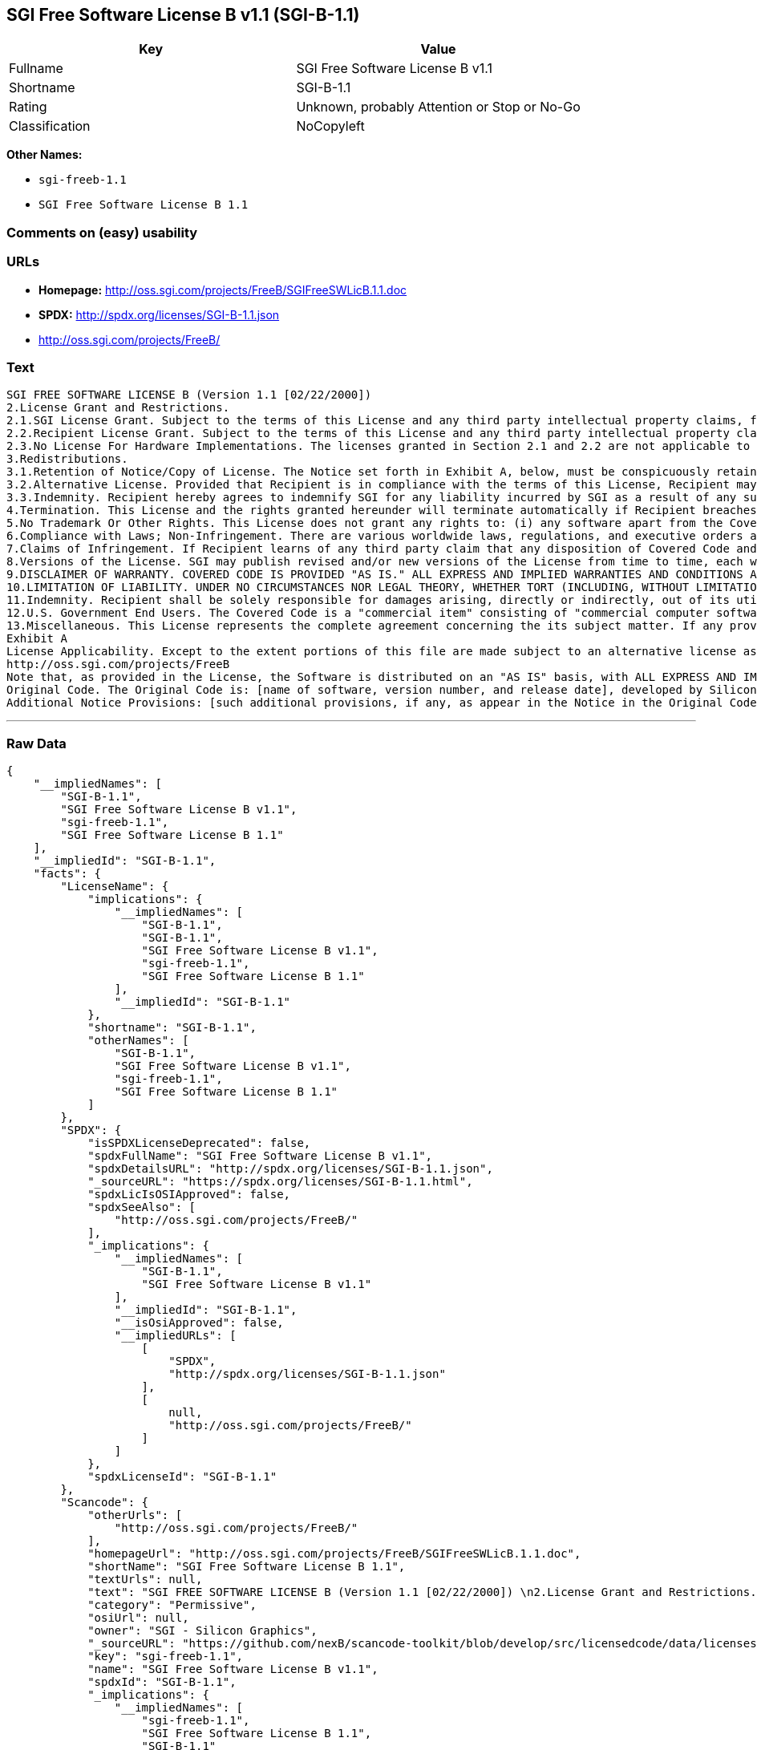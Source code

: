== SGI Free Software License B v1.1 (SGI-B-1.1)

[cols=",",options="header",]
|====================================================
|Key |Value
|Fullname |SGI Free Software License B v1.1
|Shortname |SGI-B-1.1
|Rating |Unknown, probably Attention or Stop or No-Go
|Classification |NoCopyleft
|====================================================

*Other Names:*

* `sgi-freeb-1.1`
* `SGI Free Software License B 1.1`

=== Comments on (easy) usability

=== URLs

* *Homepage:* http://oss.sgi.com/projects/FreeB/SGIFreeSWLicB.1.1.doc
* *SPDX:* http://spdx.org/licenses/SGI-B-1.1.json
* http://oss.sgi.com/projects/FreeB/

=== Text

....
SGI FREE SOFTWARE LICENSE B (Version 1.1 [02/22/2000]) 
2.License Grant and Restrictions.
2.1.SGI License Grant. Subject to the terms of this License and any third party intellectual property claims, for the duration of intellectual property protections inherent in the Original Code, SGI hereby grants Recipient a worldwide, royalty-free, non-exclusive license, to do the following: (i) under copyrights Licensable by SGI, to reproduce, distribute, create derivative works from, and, to the extent applicable, display and perform the Original Code and/or any Modifications provided by SGI alone and/or as part of a Larger Work; and (ii) under any Licensable Patents, to make, have made, use, sell, offer for sale, import and/or otherwise transfer the Original Code and/or any Modifications provided by SGI. Recipient accepts the terms and conditions of this License by undertaking any of the aforementioned actions. The patent license shall apply to the Covered Code if, at the time any related Modification is added, such addition of the Modification causes such combination to be covered by the Licensed Patents. The patent license in Section 2.1(ii) shall not apply to any other combinations that include the Modification. No patent license is provided under SGI Patents for infringements of SGI Patents by Modifications not provided by SGI or combinations of Original Code and Modifications not provided by SGI. 
2.2.Recipient License Grant. Subject to the terms of this License and any third party intellectual property claims, Recipient hereby grants SGI and any other Recipients a worldwide, royalty-free, non-exclusive license, under any Recipient Patents, to make, have made, use, sell, offer for sale, import and/or otherwise transfer the Original Code and/or any Modifications provided by SGI.
2.3.No License For Hardware Implementations. The licenses granted in Section 2.1 and 2.2 are not applicable to implementation in Hardware of the algorithms embodied in the Original Code or any Modifications provided by SGI .
3.Redistributions. 
3.1.Retention of Notice/Copy of License. The Notice set forth in Exhibit A, below, must be conspicuously retained or included in any and all redistributions of Covered Code. For distributions of the Covered Code in source code form, the Notice must appear in every file that can include a text comments field; in executable form, the Notice and a copy of this License must appear in related documentation or collateral where the Recipient.s rights relating to Covered Code are described. Any Additional Notice Provisions which actually appears in the Original Code must also be retained or included in any and all redistributions of Covered Code.
3.2.Alternative License. Provided that Recipient is in compliance with the terms of this License, Recipient may, so long as without derogation of any of SGI.s rights in and to the Original Code, distribute the source code and/or executable version(s) of Covered Code under (1) this License; (2) a license identical to this License but for only such changes as are necessary in order to clarify Recipient.s role as licensor of Modifications; and/or (3) a license of Recipient.s choosing, containing terms different from this License, provided that the license terms include this Section 3 and Sections 4, 6, 7, 10, 12, and 13, which terms may not be modified or superseded by any other terms of such license. If Recipient elects to use any license other than this License, Recipient must make it absolutely clear that any of its terms which differ from this License are offered by Recipient alone, and not by SGI. It is emphasized that this License is a limited license, and, regardless of the license form employed by Recipient in accordance with this Section 3.2, Recipient may relicense only such rights, in Original Code and Modifications by SGI, as it has actually been granted by SGI in this License.
3.3.Indemnity. Recipient hereby agrees to indemnify SGI for any liability incurred by SGI as a result of any such alternative license terms Recipient offers.
4.Termination. This License and the rights granted hereunder will terminate automatically if Recipient breaches any term herein and fails to cure such breach within 30 days thereof. Any sublicense to the Covered Code that is properly granted shall survive any termination of this License, absent termination by the terms of such sublicense. Provisions that, by their nature, must remain in effect beyond the termination of this License, shall survive.
5.No Trademark Or Other Rights. This License does not grant any rights to: (i) any software apart from the Covered Code, nor shall any other rights or licenses not expressly granted hereunder arise by implication, estoppel or otherwise with respect to the Covered Code; (ii) any trade name, trademark or service mark whatsoever, including without limitation any related right for purposes of endorsement or promotion of products derived from the Covered Code, without prior written permission of SGI; or (iii) any title to or ownership of the Original Code, which shall at all times remains with SGI. All rights in the Original Code not expressly granted under this License are reserved. 
6.Compliance with Laws; Non-Infringement. There are various worldwide laws, regulations, and executive orders applicable to dispositions of Covered Code, including without limitation export, re-export, and import control laws, regulations, and executive orders, of the U.S. government and other countries, and Recipient is reminded it is obliged to obey such laws, regulations, and executive orders. Recipient may not distribute Covered Code that (i) in any way infringes (directly or contributorily) any intellectual property rights of any kind of any other person or entity or (ii) breaches any representation or warranty, express, implied or statutory, to which, under any applicable law, it might be deemed to have been subject.
7.Claims of Infringement. If Recipient learns of any third party claim that any disposition of Covered Code and/or functionality wholly or partially infringes the third party's intellectual property rights, Recipient will promptly notify SGI of such claim.
8.Versions of the License. SGI may publish revised and/or new versions of the License from time to time, each with a distinguishing version number. Once Covered Code has been published under a particular version of the License, Recipient may, for the duration of the license, continue to use it under the terms of that version, or choose to use such Covered Code under the terms of any subsequent version published by SGI. Subject to the provisions of Sections 3 and 4 of this License, only SGI may modify the terms applicable to Covered Code created under this License.
9.DISCLAIMER OF WARRANTY. COVERED CODE IS PROVIDED "AS IS." ALL EXPRESS AND IMPLIED WARRANTIES AND CONDITIONS ARE DISCLAIMED, INCLUDING, WITHOUT LIMITATION, ANY IMPLIED WARRANTIES AND CONDITIONS OF MERCHANTABILITY, SATISFACTORY QUALITY, FITNESS FOR A PARTICULAR PURPOSE, AND NON-INFRINGEMENT. SGI ASSUMES NO RISK AS TO THE QUALITY AND PERFORMANCE OF THE SOFTWARE. SHOULD THE SOFTWARE PROVE DEFECTIVE IN ANY RESPECT, SGI ASSUMES NO COST OR LIABILITY FOR SERVICING, REPAIR OR CORRECTION. THIS DISCLAIMER OF WARRANTY IS AN ESSENTIAL PART OF THIS LICENSE. NO USE OF ANY COVERED CODE IS AUTHORIZED HEREUNDER EXCEPT SUBJECT TO THIS DISCLAIMER.
10.LIMITATION OF LIABILITY. UNDER NO CIRCUMSTANCES NOR LEGAL THEORY, WHETHER TORT (INCLUDING, WITHOUT LIMITATION, NEGLIGENCE OR STRICT LIABILITY), CONTRACT, OR OTHERWISE, SHALL SGI OR ANY SGI LICENSOR BE LIABLE FOR ANY DIRECT, INDIRECT, SPECIAL, INCIDENTAL, OR CONSEQUENTIAL DAMAGES OF ANY CHARACTER INCLUDING, WITHOUT LIMITATION, DAMAGES FOR LOSS OF GOODWILL, WORK STOPPAGE, LOSS OF DATA, COMPUTER FAILURE OR MALFUNCTION, OR ANY AND ALL OTHER COMMERCIAL DAMAGES OR LOSSES, EVEN IF SUCH PARTY SHALL HAVE BEEN INFORMED OF THE POSSIBILITY OF SUCH DAMAGES. THIS LIMITATION OF LIABILITY SHALL NOT APPLY TO LIABILITY FOR DEATH OR PERSONAL INJURY RESULTING FROM SGI's NEGLIGENCE TO THE EXTENT APPLICABLE LAW PROHIBITS SUCH LIMITATION. SOME JURISDICTIONS DO NOT ALLOW THE EXCLUSION OR LIMITATION OF INCIDENTAL OR CONSEQUENTIAL DAMAGES, SO THAT EXCLUSION AND LIMITATION MAY NOT APPLY TO RECIPIENT.
11.Indemnity. Recipient shall be solely responsible for damages arising, directly or indirectly, out of its utilization of rights under this License. Recipient will defend, indemnify and hold harmless Silicon Graphics, Inc. from and against any loss, liability, damages, costs or expenses (including the payment of reasonable attorneys fees) arising out of Recipient's use, modification, reproduction and distribution of the Covered Code or out of any representation or warranty made by Recipient.
12.U.S. Government End Users. The Covered Code is a "commercial item" consisting of "commercial computer software" as such terms are defined in title 48 of the Code of Federal Regulations and all U.S. Government End Users acquire only the rights set forth in this License and are subject to the terms of this License.
13.Miscellaneous. This License represents the complete agreement concerning the its subject matter. If any provision of this License is held to be unenforceable, such provision shall be reformed so as to achieve as nearly as possible the same legal and economic effect as the original provision and the remainder of this License will remain in effect. This License shall be governed by and construed in accordance with the laws of the United States and the State of California as applied to agreements entered into and to be performed entirely within California between California residents. Any litigation relating to this License shall be subject to the exclusive jurisdiction of the Federal Courts of the Northern District of California (or, absent subject matter jurisdiction in such courts, the courts of the State of California), with venue lying exclusively in Santa Clara County, California, with the losing party responsible for costs, including without limitation, court costs and reasonable attorneys fees and expenses. The application of the United Nations Convention on Contracts for the International Sale of Goods is expressly excluded. Any law or regulation that provides that the language of a contract shall be construed against the drafter shall not apply to this License.
Exhibit A
License Applicability. Except to the extent portions of this file are made subject to an alternative license as permitted in the SGI Free Software License B, Version 1.1 (the "License"), the contents of this file are subject only to the provisions of the License. You may not use this file except in compliance with the License. You may obtain a copy of the License at Silicon Graphics, Inc., attn: Legal Services, 1600 Amphitheatre Parkway, Mountain View, CA 94043-1351, or at: 
http://oss.sgi.com/projects/FreeB
Note that, as provided in the License, the Software is distributed on an "AS IS" basis, with ALL EXPRESS AND IMPLIED WARRANTIES AND CONDITIONS DISCLAIMED, INCLUDING, WITHOUT LIMITATION, ANY IMPLIED WARRANTIES AND CONDITIONS OF MERCHANTABILITY, SATISFACTORY QUALITY, FITNESS FOR A PARTICULAR PURPOSE, AND NON-INFRINGEMENT.
Original Code. The Original Code is: [name of software, version number, and release date], developed by Silicon Graphics, Inc. The Original Code is Copyright (c) [dates of first publication, as appearing in the Notice in the Original Code] Silicon Graphics, Inc. Copyright in any portions created by third parties is as indicated elsewhere herein. All Rights Reserved.
Additional Notice Provisions: [such additional provisions, if any, as appear in the Notice in the Original Code under the heading "Additional Notice Provisions"]
....

'''''

=== Raw Data

....
{
    "__impliedNames": [
        "SGI-B-1.1",
        "SGI Free Software License B v1.1",
        "sgi-freeb-1.1",
        "SGI Free Software License B 1.1"
    ],
    "__impliedId": "SGI-B-1.1",
    "facts": {
        "LicenseName": {
            "implications": {
                "__impliedNames": [
                    "SGI-B-1.1",
                    "SGI-B-1.1",
                    "SGI Free Software License B v1.1",
                    "sgi-freeb-1.1",
                    "SGI Free Software License B 1.1"
                ],
                "__impliedId": "SGI-B-1.1"
            },
            "shortname": "SGI-B-1.1",
            "otherNames": [
                "SGI-B-1.1",
                "SGI Free Software License B v1.1",
                "sgi-freeb-1.1",
                "SGI Free Software License B 1.1"
            ]
        },
        "SPDX": {
            "isSPDXLicenseDeprecated": false,
            "spdxFullName": "SGI Free Software License B v1.1",
            "spdxDetailsURL": "http://spdx.org/licenses/SGI-B-1.1.json",
            "_sourceURL": "https://spdx.org/licenses/SGI-B-1.1.html",
            "spdxLicIsOSIApproved": false,
            "spdxSeeAlso": [
                "http://oss.sgi.com/projects/FreeB/"
            ],
            "_implications": {
                "__impliedNames": [
                    "SGI-B-1.1",
                    "SGI Free Software License B v1.1"
                ],
                "__impliedId": "SGI-B-1.1",
                "__isOsiApproved": false,
                "__impliedURLs": [
                    [
                        "SPDX",
                        "http://spdx.org/licenses/SGI-B-1.1.json"
                    ],
                    [
                        null,
                        "http://oss.sgi.com/projects/FreeB/"
                    ]
                ]
            },
            "spdxLicenseId": "SGI-B-1.1"
        },
        "Scancode": {
            "otherUrls": [
                "http://oss.sgi.com/projects/FreeB/"
            ],
            "homepageUrl": "http://oss.sgi.com/projects/FreeB/SGIFreeSWLicB.1.1.doc",
            "shortName": "SGI Free Software License B 1.1",
            "textUrls": null,
            "text": "SGI FREE SOFTWARE LICENSE B (Version 1.1 [02/22/2000]) \n2.License Grant and Restrictions.\n2.1.SGI License Grant. Subject to the terms of this License and any third party intellectual property claims, for the duration of intellectual property protections inherent in the Original Code, SGI hereby grants Recipient a worldwide, royalty-free, non-exclusive license, to do the following: (i) under copyrights Licensable by SGI, to reproduce, distribute, create derivative works from, and, to the extent applicable, display and perform the Original Code and/or any Modifications provided by SGI alone and/or as part of a Larger Work; and (ii) under any Licensable Patents, to make, have made, use, sell, offer for sale, import and/or otherwise transfer the Original Code and/or any Modifications provided by SGI. Recipient accepts the terms and conditions of this License by undertaking any of the aforementioned actions. The patent license shall apply to the Covered Code if, at the time any related Modification is added, such addition of the Modification causes such combination to be covered by the Licensed Patents. The patent license in Section 2.1(ii) shall not apply to any other combinations that include the Modification. No patent license is provided under SGI Patents for infringements of SGI Patents by Modifications not provided by SGI or combinations of Original Code and Modifications not provided by SGI. \n2.2.Recipient License Grant. Subject to the terms of this License and any third party intellectual property claims, Recipient hereby grants SGI and any other Recipients a worldwide, royalty-free, non-exclusive license, under any Recipient Patents, to make, have made, use, sell, offer for sale, import and/or otherwise transfer the Original Code and/or any Modifications provided by SGI.\n2.3.No License For Hardware Implementations. The licenses granted in Section 2.1 and 2.2 are not applicable to implementation in Hardware of the algorithms embodied in the Original Code or any Modifications provided by SGI .\n3.Redistributions. \n3.1.Retention of Notice/Copy of License. The Notice set forth in Exhibit A, below, must be conspicuously retained or included in any and all redistributions of Covered Code. For distributions of the Covered Code in source code form, the Notice must appear in every file that can include a text comments field; in executable form, the Notice and a copy of this License must appear in related documentation or collateral where the Recipient.s rights relating to Covered Code are described. Any Additional Notice Provisions which actually appears in the Original Code must also be retained or included in any and all redistributions of Covered Code.\n3.2.Alternative License. Provided that Recipient is in compliance with the terms of this License, Recipient may, so long as without derogation of any of SGI.s rights in and to the Original Code, distribute the source code and/or executable version(s) of Covered Code under (1) this License; (2) a license identical to this License but for only such changes as are necessary in order to clarify Recipient.s role as licensor of Modifications; and/or (3) a license of Recipient.s choosing, containing terms different from this License, provided that the license terms include this Section 3 and Sections 4, 6, 7, 10, 12, and 13, which terms may not be modified or superseded by any other terms of such license. If Recipient elects to use any license other than this License, Recipient must make it absolutely clear that any of its terms which differ from this License are offered by Recipient alone, and not by SGI. It is emphasized that this License is a limited license, and, regardless of the license form employed by Recipient in accordance with this Section 3.2, Recipient may relicense only such rights, in Original Code and Modifications by SGI, as it has actually been granted by SGI in this License.\n3.3.Indemnity. Recipient hereby agrees to indemnify SGI for any liability incurred by SGI as a result of any such alternative license terms Recipient offers.\n4.Termination. This License and the rights granted hereunder will terminate automatically if Recipient breaches any term herein and fails to cure such breach within 30 days thereof. Any sublicense to the Covered Code that is properly granted shall survive any termination of this License, absent termination by the terms of such sublicense. Provisions that, by their nature, must remain in effect beyond the termination of this License, shall survive.\n5.No Trademark Or Other Rights. This License does not grant any rights to: (i) any software apart from the Covered Code, nor shall any other rights or licenses not expressly granted hereunder arise by implication, estoppel or otherwise with respect to the Covered Code; (ii) any trade name, trademark or service mark whatsoever, including without limitation any related right for purposes of endorsement or promotion of products derived from the Covered Code, without prior written permission of SGI; or (iii) any title to or ownership of the Original Code, which shall at all times remains with SGI. All rights in the Original Code not expressly granted under this License are reserved. \n6.Compliance with Laws; Non-Infringement. There are various worldwide laws, regulations, and executive orders applicable to dispositions of Covered Code, including without limitation export, re-export, and import control laws, regulations, and executive orders, of the U.S. government and other countries, and Recipient is reminded it is obliged to obey such laws, regulations, and executive orders. Recipient may not distribute Covered Code that (i) in any way infringes (directly or contributorily) any intellectual property rights of any kind of any other person or entity or (ii) breaches any representation or warranty, express, implied or statutory, to which, under any applicable law, it might be deemed to have been subject.\n7.Claims of Infringement. If Recipient learns of any third party claim that any disposition of Covered Code and/or functionality wholly or partially infringes the third party's intellectual property rights, Recipient will promptly notify SGI of such claim.\n8.Versions of the License. SGI may publish revised and/or new versions of the License from time to time, each with a distinguishing version number. Once Covered Code has been published under a particular version of the License, Recipient may, for the duration of the license, continue to use it under the terms of that version, or choose to use such Covered Code under the terms of any subsequent version published by SGI. Subject to the provisions of Sections 3 and 4 of this License, only SGI may modify the terms applicable to Covered Code created under this License.\n9.DISCLAIMER OF WARRANTY. COVERED CODE IS PROVIDED \"AS IS.\" ALL EXPRESS AND IMPLIED WARRANTIES AND CONDITIONS ARE DISCLAIMED, INCLUDING, WITHOUT LIMITATION, ANY IMPLIED WARRANTIES AND CONDITIONS OF MERCHANTABILITY, SATISFACTORY QUALITY, FITNESS FOR A PARTICULAR PURPOSE, AND NON-INFRINGEMENT. SGI ASSUMES NO RISK AS TO THE QUALITY AND PERFORMANCE OF THE SOFTWARE. SHOULD THE SOFTWARE PROVE DEFECTIVE IN ANY RESPECT, SGI ASSUMES NO COST OR LIABILITY FOR SERVICING, REPAIR OR CORRECTION. THIS DISCLAIMER OF WARRANTY IS AN ESSENTIAL PART OF THIS LICENSE. NO USE OF ANY COVERED CODE IS AUTHORIZED HEREUNDER EXCEPT SUBJECT TO THIS DISCLAIMER.\n10.LIMITATION OF LIABILITY. UNDER NO CIRCUMSTANCES NOR LEGAL THEORY, WHETHER TORT (INCLUDING, WITHOUT LIMITATION, NEGLIGENCE OR STRICT LIABILITY), CONTRACT, OR OTHERWISE, SHALL SGI OR ANY SGI LICENSOR BE LIABLE FOR ANY DIRECT, INDIRECT, SPECIAL, INCIDENTAL, OR CONSEQUENTIAL DAMAGES OF ANY CHARACTER INCLUDING, WITHOUT LIMITATION, DAMAGES FOR LOSS OF GOODWILL, WORK STOPPAGE, LOSS OF DATA, COMPUTER FAILURE OR MALFUNCTION, OR ANY AND ALL OTHER COMMERCIAL DAMAGES OR LOSSES, EVEN IF SUCH PARTY SHALL HAVE BEEN INFORMED OF THE POSSIBILITY OF SUCH DAMAGES. THIS LIMITATION OF LIABILITY SHALL NOT APPLY TO LIABILITY FOR DEATH OR PERSONAL INJURY RESULTING FROM SGI's NEGLIGENCE TO THE EXTENT APPLICABLE LAW PROHIBITS SUCH LIMITATION. SOME JURISDICTIONS DO NOT ALLOW THE EXCLUSION OR LIMITATION OF INCIDENTAL OR CONSEQUENTIAL DAMAGES, SO THAT EXCLUSION AND LIMITATION MAY NOT APPLY TO RECIPIENT.\n11.Indemnity. Recipient shall be solely responsible for damages arising, directly or indirectly, out of its utilization of rights under this License. Recipient will defend, indemnify and hold harmless Silicon Graphics, Inc. from and against any loss, liability, damages, costs or expenses (including the payment of reasonable attorneys fees) arising out of Recipient's use, modification, reproduction and distribution of the Covered Code or out of any representation or warranty made by Recipient.\n12.U.S. Government End Users. The Covered Code is a \"commercial item\" consisting of \"commercial computer software\" as such terms are defined in title 48 of the Code of Federal Regulations and all U.S. Government End Users acquire only the rights set forth in this License and are subject to the terms of this License.\n13.Miscellaneous. This License represents the complete agreement concerning the its subject matter. If any provision of this License is held to be unenforceable, such provision shall be reformed so as to achieve as nearly as possible the same legal and economic effect as the original provision and the remainder of this License will remain in effect. This License shall be governed by and construed in accordance with the laws of the United States and the State of California as applied to agreements entered into and to be performed entirely within California between California residents. Any litigation relating to this License shall be subject to the exclusive jurisdiction of the Federal Courts of the Northern District of California (or, absent subject matter jurisdiction in such courts, the courts of the State of California), with venue lying exclusively in Santa Clara County, California, with the losing party responsible for costs, including without limitation, court costs and reasonable attorneys fees and expenses. The application of the United Nations Convention on Contracts for the International Sale of Goods is expressly excluded. Any law or regulation that provides that the language of a contract shall be construed against the drafter shall not apply to this License.\nExhibit A\nLicense Applicability. Except to the extent portions of this file are made subject to an alternative license as permitted in the SGI Free Software License B, Version 1.1 (the \"License\"), the contents of this file are subject only to the provisions of the License. You may not use this file except in compliance with the License. You may obtain a copy of the License at Silicon Graphics, Inc., attn: Legal Services, 1600 Amphitheatre Parkway, Mountain View, CA 94043-1351, or at: \nhttp://oss.sgi.com/projects/FreeB\nNote that, as provided in the License, the Software is distributed on an \"AS IS\" basis, with ALL EXPRESS AND IMPLIED WARRANTIES AND CONDITIONS DISCLAIMED, INCLUDING, WITHOUT LIMITATION, ANY IMPLIED WARRANTIES AND CONDITIONS OF MERCHANTABILITY, SATISFACTORY QUALITY, FITNESS FOR A PARTICULAR PURPOSE, AND NON-INFRINGEMENT.\nOriginal Code. The Original Code is: [name of software, version number, and release date], developed by Silicon Graphics, Inc. The Original Code is Copyright (c) [dates of first publication, as appearing in the Notice in the Original Code] Silicon Graphics, Inc. Copyright in any portions created by third parties is as indicated elsewhere herein. All Rights Reserved.\nAdditional Notice Provisions: [such additional provisions, if any, as appear in the Notice in the Original Code under the heading \"Additional Notice Provisions\"]",
            "category": "Permissive",
            "osiUrl": null,
            "owner": "SGI - Silicon Graphics",
            "_sourceURL": "https://github.com/nexB/scancode-toolkit/blob/develop/src/licensedcode/data/licenses/sgi-freeb-1.1.yml",
            "key": "sgi-freeb-1.1",
            "name": "SGI Free Software License B v1.1",
            "spdxId": "SGI-B-1.1",
            "_implications": {
                "__impliedNames": [
                    "sgi-freeb-1.1",
                    "SGI Free Software License B 1.1",
                    "SGI-B-1.1"
                ],
                "__impliedId": "SGI-B-1.1",
                "__impliedCopyleft": [
                    [
                        "Scancode",
                        "NoCopyleft"
                    ]
                ],
                "__calculatedCopyleft": "NoCopyleft",
                "__impliedText": "SGI FREE SOFTWARE LICENSE B (Version 1.1 [02/22/2000]) \n2.License Grant and Restrictions.\n2.1.SGI License Grant. Subject to the terms of this License and any third party intellectual property claims, for the duration of intellectual property protections inherent in the Original Code, SGI hereby grants Recipient a worldwide, royalty-free, non-exclusive license, to do the following: (i) under copyrights Licensable by SGI, to reproduce, distribute, create derivative works from, and, to the extent applicable, display and perform the Original Code and/or any Modifications provided by SGI alone and/or as part of a Larger Work; and (ii) under any Licensable Patents, to make, have made, use, sell, offer for sale, import and/or otherwise transfer the Original Code and/or any Modifications provided by SGI. Recipient accepts the terms and conditions of this License by undertaking any of the aforementioned actions. The patent license shall apply to the Covered Code if, at the time any related Modification is added, such addition of the Modification causes such combination to be covered by the Licensed Patents. The patent license in Section 2.1(ii) shall not apply to any other combinations that include the Modification. No patent license is provided under SGI Patents for infringements of SGI Patents by Modifications not provided by SGI or combinations of Original Code and Modifications not provided by SGI. \n2.2.Recipient License Grant. Subject to the terms of this License and any third party intellectual property claims, Recipient hereby grants SGI and any other Recipients a worldwide, royalty-free, non-exclusive license, under any Recipient Patents, to make, have made, use, sell, offer for sale, import and/or otherwise transfer the Original Code and/or any Modifications provided by SGI.\n2.3.No License For Hardware Implementations. The licenses granted in Section 2.1 and 2.2 are not applicable to implementation in Hardware of the algorithms embodied in the Original Code or any Modifications provided by SGI .\n3.Redistributions. \n3.1.Retention of Notice/Copy of License. The Notice set forth in Exhibit A, below, must be conspicuously retained or included in any and all redistributions of Covered Code. For distributions of the Covered Code in source code form, the Notice must appear in every file that can include a text comments field; in executable form, the Notice and a copy of this License must appear in related documentation or collateral where the Recipient.s rights relating to Covered Code are described. Any Additional Notice Provisions which actually appears in the Original Code must also be retained or included in any and all redistributions of Covered Code.\n3.2.Alternative License. Provided that Recipient is in compliance with the terms of this License, Recipient may, so long as without derogation of any of SGI.s rights in and to the Original Code, distribute the source code and/or executable version(s) of Covered Code under (1) this License; (2) a license identical to this License but for only such changes as are necessary in order to clarify Recipient.s role as licensor of Modifications; and/or (3) a license of Recipient.s choosing, containing terms different from this License, provided that the license terms include this Section 3 and Sections 4, 6, 7, 10, 12, and 13, which terms may not be modified or superseded by any other terms of such license. If Recipient elects to use any license other than this License, Recipient must make it absolutely clear that any of its terms which differ from this License are offered by Recipient alone, and not by SGI. It is emphasized that this License is a limited license, and, regardless of the license form employed by Recipient in accordance with this Section 3.2, Recipient may relicense only such rights, in Original Code and Modifications by SGI, as it has actually been granted by SGI in this License.\n3.3.Indemnity. Recipient hereby agrees to indemnify SGI for any liability incurred by SGI as a result of any such alternative license terms Recipient offers.\n4.Termination. This License and the rights granted hereunder will terminate automatically if Recipient breaches any term herein and fails to cure such breach within 30 days thereof. Any sublicense to the Covered Code that is properly granted shall survive any termination of this License, absent termination by the terms of such sublicense. Provisions that, by their nature, must remain in effect beyond the termination of this License, shall survive.\n5.No Trademark Or Other Rights. This License does not grant any rights to: (i) any software apart from the Covered Code, nor shall any other rights or licenses not expressly granted hereunder arise by implication, estoppel or otherwise with respect to the Covered Code; (ii) any trade name, trademark or service mark whatsoever, including without limitation any related right for purposes of endorsement or promotion of products derived from the Covered Code, without prior written permission of SGI; or (iii) any title to or ownership of the Original Code, which shall at all times remains with SGI. All rights in the Original Code not expressly granted under this License are reserved. \n6.Compliance with Laws; Non-Infringement. There are various worldwide laws, regulations, and executive orders applicable to dispositions of Covered Code, including without limitation export, re-export, and import control laws, regulations, and executive orders, of the U.S. government and other countries, and Recipient is reminded it is obliged to obey such laws, regulations, and executive orders. Recipient may not distribute Covered Code that (i) in any way infringes (directly or contributorily) any intellectual property rights of any kind of any other person or entity or (ii) breaches any representation or warranty, express, implied or statutory, to which, under any applicable law, it might be deemed to have been subject.\n7.Claims of Infringement. If Recipient learns of any third party claim that any disposition of Covered Code and/or functionality wholly or partially infringes the third party's intellectual property rights, Recipient will promptly notify SGI of such claim.\n8.Versions of the License. SGI may publish revised and/or new versions of the License from time to time, each with a distinguishing version number. Once Covered Code has been published under a particular version of the License, Recipient may, for the duration of the license, continue to use it under the terms of that version, or choose to use such Covered Code under the terms of any subsequent version published by SGI. Subject to the provisions of Sections 3 and 4 of this License, only SGI may modify the terms applicable to Covered Code created under this License.\n9.DISCLAIMER OF WARRANTY. COVERED CODE IS PROVIDED \"AS IS.\" ALL EXPRESS AND IMPLIED WARRANTIES AND CONDITIONS ARE DISCLAIMED, INCLUDING, WITHOUT LIMITATION, ANY IMPLIED WARRANTIES AND CONDITIONS OF MERCHANTABILITY, SATISFACTORY QUALITY, FITNESS FOR A PARTICULAR PURPOSE, AND NON-INFRINGEMENT. SGI ASSUMES NO RISK AS TO THE QUALITY AND PERFORMANCE OF THE SOFTWARE. SHOULD THE SOFTWARE PROVE DEFECTIVE IN ANY RESPECT, SGI ASSUMES NO COST OR LIABILITY FOR SERVICING, REPAIR OR CORRECTION. THIS DISCLAIMER OF WARRANTY IS AN ESSENTIAL PART OF THIS LICENSE. NO USE OF ANY COVERED CODE IS AUTHORIZED HEREUNDER EXCEPT SUBJECT TO THIS DISCLAIMER.\n10.LIMITATION OF LIABILITY. UNDER NO CIRCUMSTANCES NOR LEGAL THEORY, WHETHER TORT (INCLUDING, WITHOUT LIMITATION, NEGLIGENCE OR STRICT LIABILITY), CONTRACT, OR OTHERWISE, SHALL SGI OR ANY SGI LICENSOR BE LIABLE FOR ANY DIRECT, INDIRECT, SPECIAL, INCIDENTAL, OR CONSEQUENTIAL DAMAGES OF ANY CHARACTER INCLUDING, WITHOUT LIMITATION, DAMAGES FOR LOSS OF GOODWILL, WORK STOPPAGE, LOSS OF DATA, COMPUTER FAILURE OR MALFUNCTION, OR ANY AND ALL OTHER COMMERCIAL DAMAGES OR LOSSES, EVEN IF SUCH PARTY SHALL HAVE BEEN INFORMED OF THE POSSIBILITY OF SUCH DAMAGES. THIS LIMITATION OF LIABILITY SHALL NOT APPLY TO LIABILITY FOR DEATH OR PERSONAL INJURY RESULTING FROM SGI's NEGLIGENCE TO THE EXTENT APPLICABLE LAW PROHIBITS SUCH LIMITATION. SOME JURISDICTIONS DO NOT ALLOW THE EXCLUSION OR LIMITATION OF INCIDENTAL OR CONSEQUENTIAL DAMAGES, SO THAT EXCLUSION AND LIMITATION MAY NOT APPLY TO RECIPIENT.\n11.Indemnity. Recipient shall be solely responsible for damages arising, directly or indirectly, out of its utilization of rights under this License. Recipient will defend, indemnify and hold harmless Silicon Graphics, Inc. from and against any loss, liability, damages, costs or expenses (including the payment of reasonable attorneys fees) arising out of Recipient's use, modification, reproduction and distribution of the Covered Code or out of any representation or warranty made by Recipient.\n12.U.S. Government End Users. The Covered Code is a \"commercial item\" consisting of \"commercial computer software\" as such terms are defined in title 48 of the Code of Federal Regulations and all U.S. Government End Users acquire only the rights set forth in this License and are subject to the terms of this License.\n13.Miscellaneous. This License represents the complete agreement concerning the its subject matter. If any provision of this License is held to be unenforceable, such provision shall be reformed so as to achieve as nearly as possible the same legal and economic effect as the original provision and the remainder of this License will remain in effect. This License shall be governed by and construed in accordance with the laws of the United States and the State of California as applied to agreements entered into and to be performed entirely within California between California residents. Any litigation relating to this License shall be subject to the exclusive jurisdiction of the Federal Courts of the Northern District of California (or, absent subject matter jurisdiction in such courts, the courts of the State of California), with venue lying exclusively in Santa Clara County, California, with the losing party responsible for costs, including without limitation, court costs and reasonable attorneys fees and expenses. The application of the United Nations Convention on Contracts for the International Sale of Goods is expressly excluded. Any law or regulation that provides that the language of a contract shall be construed against the drafter shall not apply to this License.\nExhibit A\nLicense Applicability. Except to the extent portions of this file are made subject to an alternative license as permitted in the SGI Free Software License B, Version 1.1 (the \"License\"), the contents of this file are subject only to the provisions of the License. You may not use this file except in compliance with the License. You may obtain a copy of the License at Silicon Graphics, Inc., attn: Legal Services, 1600 Amphitheatre Parkway, Mountain View, CA 94043-1351, or at: \nhttp://oss.sgi.com/projects/FreeB\nNote that, as provided in the License, the Software is distributed on an \"AS IS\" basis, with ALL EXPRESS AND IMPLIED WARRANTIES AND CONDITIONS DISCLAIMED, INCLUDING, WITHOUT LIMITATION, ANY IMPLIED WARRANTIES AND CONDITIONS OF MERCHANTABILITY, SATISFACTORY QUALITY, FITNESS FOR A PARTICULAR PURPOSE, AND NON-INFRINGEMENT.\nOriginal Code. The Original Code is: [name of software, version number, and release date], developed by Silicon Graphics, Inc. The Original Code is Copyright (c) [dates of first publication, as appearing in the Notice in the Original Code] Silicon Graphics, Inc. Copyright in any portions created by third parties is as indicated elsewhere herein. All Rights Reserved.\nAdditional Notice Provisions: [such additional provisions, if any, as appear in the Notice in the Original Code under the heading \"Additional Notice Provisions\"]",
                "__impliedURLs": [
                    [
                        "Homepage",
                        "http://oss.sgi.com/projects/FreeB/SGIFreeSWLicB.1.1.doc"
                    ],
                    [
                        null,
                        "http://oss.sgi.com/projects/FreeB/"
                    ]
                ]
            }
        }
    },
    "__impliedCopyleft": [
        [
            "Scancode",
            "NoCopyleft"
        ]
    ],
    "__calculatedCopyleft": "NoCopyleft",
    "__isOsiApproved": false,
    "__impliedText": "SGI FREE SOFTWARE LICENSE B (Version 1.1 [02/22/2000]) \n2.License Grant and Restrictions.\n2.1.SGI License Grant. Subject to the terms of this License and any third party intellectual property claims, for the duration of intellectual property protections inherent in the Original Code, SGI hereby grants Recipient a worldwide, royalty-free, non-exclusive license, to do the following: (i) under copyrights Licensable by SGI, to reproduce, distribute, create derivative works from, and, to the extent applicable, display and perform the Original Code and/or any Modifications provided by SGI alone and/or as part of a Larger Work; and (ii) under any Licensable Patents, to make, have made, use, sell, offer for sale, import and/or otherwise transfer the Original Code and/or any Modifications provided by SGI. Recipient accepts the terms and conditions of this License by undertaking any of the aforementioned actions. The patent license shall apply to the Covered Code if, at the time any related Modification is added, such addition of the Modification causes such combination to be covered by the Licensed Patents. The patent license in Section 2.1(ii) shall not apply to any other combinations that include the Modification. No patent license is provided under SGI Patents for infringements of SGI Patents by Modifications not provided by SGI or combinations of Original Code and Modifications not provided by SGI. \n2.2.Recipient License Grant. Subject to the terms of this License and any third party intellectual property claims, Recipient hereby grants SGI and any other Recipients a worldwide, royalty-free, non-exclusive license, under any Recipient Patents, to make, have made, use, sell, offer for sale, import and/or otherwise transfer the Original Code and/or any Modifications provided by SGI.\n2.3.No License For Hardware Implementations. The licenses granted in Section 2.1 and 2.2 are not applicable to implementation in Hardware of the algorithms embodied in the Original Code or any Modifications provided by SGI .\n3.Redistributions. \n3.1.Retention of Notice/Copy of License. The Notice set forth in Exhibit A, below, must be conspicuously retained or included in any and all redistributions of Covered Code. For distributions of the Covered Code in source code form, the Notice must appear in every file that can include a text comments field; in executable form, the Notice and a copy of this License must appear in related documentation or collateral where the Recipient.s rights relating to Covered Code are described. Any Additional Notice Provisions which actually appears in the Original Code must also be retained or included in any and all redistributions of Covered Code.\n3.2.Alternative License. Provided that Recipient is in compliance with the terms of this License, Recipient may, so long as without derogation of any of SGI.s rights in and to the Original Code, distribute the source code and/or executable version(s) of Covered Code under (1) this License; (2) a license identical to this License but for only such changes as are necessary in order to clarify Recipient.s role as licensor of Modifications; and/or (3) a license of Recipient.s choosing, containing terms different from this License, provided that the license terms include this Section 3 and Sections 4, 6, 7, 10, 12, and 13, which terms may not be modified or superseded by any other terms of such license. If Recipient elects to use any license other than this License, Recipient must make it absolutely clear that any of its terms which differ from this License are offered by Recipient alone, and not by SGI. It is emphasized that this License is a limited license, and, regardless of the license form employed by Recipient in accordance with this Section 3.2, Recipient may relicense only such rights, in Original Code and Modifications by SGI, as it has actually been granted by SGI in this License.\n3.3.Indemnity. Recipient hereby agrees to indemnify SGI for any liability incurred by SGI as a result of any such alternative license terms Recipient offers.\n4.Termination. This License and the rights granted hereunder will terminate automatically if Recipient breaches any term herein and fails to cure such breach within 30 days thereof. Any sublicense to the Covered Code that is properly granted shall survive any termination of this License, absent termination by the terms of such sublicense. Provisions that, by their nature, must remain in effect beyond the termination of this License, shall survive.\n5.No Trademark Or Other Rights. This License does not grant any rights to: (i) any software apart from the Covered Code, nor shall any other rights or licenses not expressly granted hereunder arise by implication, estoppel or otherwise with respect to the Covered Code; (ii) any trade name, trademark or service mark whatsoever, including without limitation any related right for purposes of endorsement or promotion of products derived from the Covered Code, without prior written permission of SGI; or (iii) any title to or ownership of the Original Code, which shall at all times remains with SGI. All rights in the Original Code not expressly granted under this License are reserved. \n6.Compliance with Laws; Non-Infringement. There are various worldwide laws, regulations, and executive orders applicable to dispositions of Covered Code, including without limitation export, re-export, and import control laws, regulations, and executive orders, of the U.S. government and other countries, and Recipient is reminded it is obliged to obey such laws, regulations, and executive orders. Recipient may not distribute Covered Code that (i) in any way infringes (directly or contributorily) any intellectual property rights of any kind of any other person or entity or (ii) breaches any representation or warranty, express, implied or statutory, to which, under any applicable law, it might be deemed to have been subject.\n7.Claims of Infringement. If Recipient learns of any third party claim that any disposition of Covered Code and/or functionality wholly or partially infringes the third party's intellectual property rights, Recipient will promptly notify SGI of such claim.\n8.Versions of the License. SGI may publish revised and/or new versions of the License from time to time, each with a distinguishing version number. Once Covered Code has been published under a particular version of the License, Recipient may, for the duration of the license, continue to use it under the terms of that version, or choose to use such Covered Code under the terms of any subsequent version published by SGI. Subject to the provisions of Sections 3 and 4 of this License, only SGI may modify the terms applicable to Covered Code created under this License.\n9.DISCLAIMER OF WARRANTY. COVERED CODE IS PROVIDED \"AS IS.\" ALL EXPRESS AND IMPLIED WARRANTIES AND CONDITIONS ARE DISCLAIMED, INCLUDING, WITHOUT LIMITATION, ANY IMPLIED WARRANTIES AND CONDITIONS OF MERCHANTABILITY, SATISFACTORY QUALITY, FITNESS FOR A PARTICULAR PURPOSE, AND NON-INFRINGEMENT. SGI ASSUMES NO RISK AS TO THE QUALITY AND PERFORMANCE OF THE SOFTWARE. SHOULD THE SOFTWARE PROVE DEFECTIVE IN ANY RESPECT, SGI ASSUMES NO COST OR LIABILITY FOR SERVICING, REPAIR OR CORRECTION. THIS DISCLAIMER OF WARRANTY IS AN ESSENTIAL PART OF THIS LICENSE. NO USE OF ANY COVERED CODE IS AUTHORIZED HEREUNDER EXCEPT SUBJECT TO THIS DISCLAIMER.\n10.LIMITATION OF LIABILITY. UNDER NO CIRCUMSTANCES NOR LEGAL THEORY, WHETHER TORT (INCLUDING, WITHOUT LIMITATION, NEGLIGENCE OR STRICT LIABILITY), CONTRACT, OR OTHERWISE, SHALL SGI OR ANY SGI LICENSOR BE LIABLE FOR ANY DIRECT, INDIRECT, SPECIAL, INCIDENTAL, OR CONSEQUENTIAL DAMAGES OF ANY CHARACTER INCLUDING, WITHOUT LIMITATION, DAMAGES FOR LOSS OF GOODWILL, WORK STOPPAGE, LOSS OF DATA, COMPUTER FAILURE OR MALFUNCTION, OR ANY AND ALL OTHER COMMERCIAL DAMAGES OR LOSSES, EVEN IF SUCH PARTY SHALL HAVE BEEN INFORMED OF THE POSSIBILITY OF SUCH DAMAGES. THIS LIMITATION OF LIABILITY SHALL NOT APPLY TO LIABILITY FOR DEATH OR PERSONAL INJURY RESULTING FROM SGI's NEGLIGENCE TO THE EXTENT APPLICABLE LAW PROHIBITS SUCH LIMITATION. SOME JURISDICTIONS DO NOT ALLOW THE EXCLUSION OR LIMITATION OF INCIDENTAL OR CONSEQUENTIAL DAMAGES, SO THAT EXCLUSION AND LIMITATION MAY NOT APPLY TO RECIPIENT.\n11.Indemnity. Recipient shall be solely responsible for damages arising, directly or indirectly, out of its utilization of rights under this License. Recipient will defend, indemnify and hold harmless Silicon Graphics, Inc. from and against any loss, liability, damages, costs or expenses (including the payment of reasonable attorneys fees) arising out of Recipient's use, modification, reproduction and distribution of the Covered Code or out of any representation or warranty made by Recipient.\n12.U.S. Government End Users. The Covered Code is a \"commercial item\" consisting of \"commercial computer software\" as such terms are defined in title 48 of the Code of Federal Regulations and all U.S. Government End Users acquire only the rights set forth in this License and are subject to the terms of this License.\n13.Miscellaneous. This License represents the complete agreement concerning the its subject matter. If any provision of this License is held to be unenforceable, such provision shall be reformed so as to achieve as nearly as possible the same legal and economic effect as the original provision and the remainder of this License will remain in effect. This License shall be governed by and construed in accordance with the laws of the United States and the State of California as applied to agreements entered into and to be performed entirely within California between California residents. Any litigation relating to this License shall be subject to the exclusive jurisdiction of the Federal Courts of the Northern District of California (or, absent subject matter jurisdiction in such courts, the courts of the State of California), with venue lying exclusively in Santa Clara County, California, with the losing party responsible for costs, including without limitation, court costs and reasonable attorneys fees and expenses. The application of the United Nations Convention on Contracts for the International Sale of Goods is expressly excluded. Any law or regulation that provides that the language of a contract shall be construed against the drafter shall not apply to this License.\nExhibit A\nLicense Applicability. Except to the extent portions of this file are made subject to an alternative license as permitted in the SGI Free Software License B, Version 1.1 (the \"License\"), the contents of this file are subject only to the provisions of the License. You may not use this file except in compliance with the License. You may obtain a copy of the License at Silicon Graphics, Inc., attn: Legal Services, 1600 Amphitheatre Parkway, Mountain View, CA 94043-1351, or at: \nhttp://oss.sgi.com/projects/FreeB\nNote that, as provided in the License, the Software is distributed on an \"AS IS\" basis, with ALL EXPRESS AND IMPLIED WARRANTIES AND CONDITIONS DISCLAIMED, INCLUDING, WITHOUT LIMITATION, ANY IMPLIED WARRANTIES AND CONDITIONS OF MERCHANTABILITY, SATISFACTORY QUALITY, FITNESS FOR A PARTICULAR PURPOSE, AND NON-INFRINGEMENT.\nOriginal Code. The Original Code is: [name of software, version number, and release date], developed by Silicon Graphics, Inc. The Original Code is Copyright (c) [dates of first publication, as appearing in the Notice in the Original Code] Silicon Graphics, Inc. Copyright in any portions created by third parties is as indicated elsewhere herein. All Rights Reserved.\nAdditional Notice Provisions: [such additional provisions, if any, as appear in the Notice in the Original Code under the heading \"Additional Notice Provisions\"]",
    "__impliedURLs": [
        [
            "SPDX",
            "http://spdx.org/licenses/SGI-B-1.1.json"
        ],
        [
            null,
            "http://oss.sgi.com/projects/FreeB/"
        ],
        [
            "Homepage",
            "http://oss.sgi.com/projects/FreeB/SGIFreeSWLicB.1.1.doc"
        ]
    ]
}
....